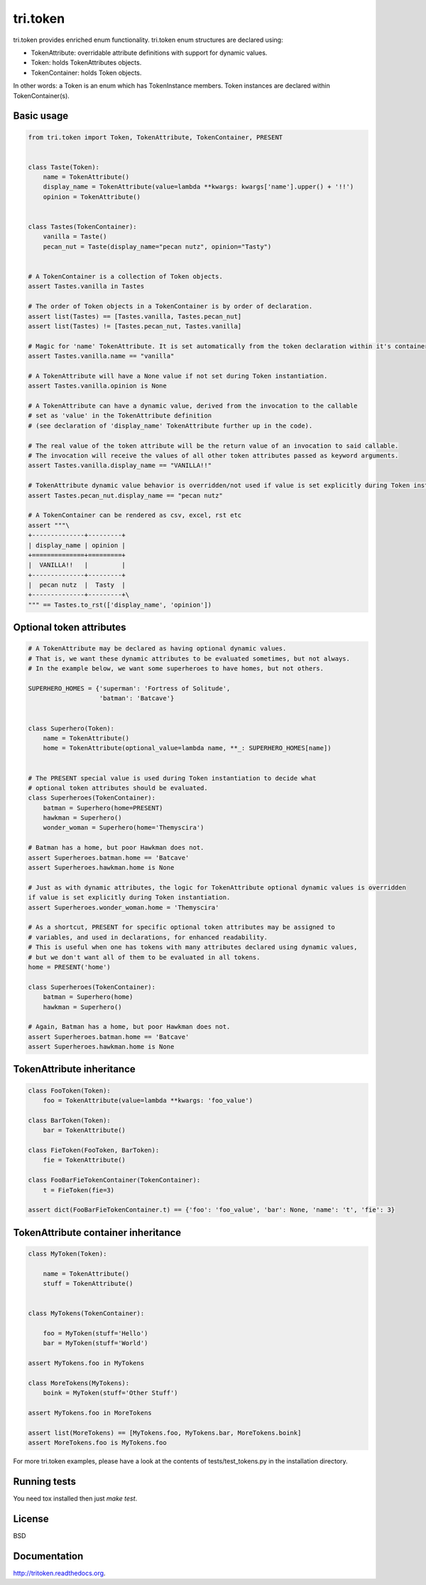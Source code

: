 tri.token
=========

tri.token provides enriched enum functionality. tri.token enum structures are declared using:

- TokenAttribute: overridable attribute definitions with support for dynamic values.
- Token: holds TokenAttributes objects.
- TokenContainer: holds Token objects.

In other words: a Token is an enum which has TokenInstance members. Token instances are declared within TokenContainer(s).


Basic usage
-----------

.. code:: python

    from tri.token import Token, TokenAttribute, TokenContainer, PRESENT


    class Taste(Token):
        name = TokenAttribute()
        display_name = TokenAttribute(value=lambda **kwargs: kwargs['name'].upper() + '!!')
        opinion = TokenAttribute()


    class Tastes(TokenContainer):
        vanilla = Taste()
        pecan_nut = Taste(display_name="pecan nutz", opinion="Tasty")


    # A TokenContainer is a collection of Token objects.
    assert Tastes.vanilla in Tastes

    # The order of Token objects in a TokenContainer is by order of declaration.
    assert list(Tastes) == [Tastes.vanilla, Tastes.pecan_nut]
    assert list(Tastes) != [Tastes.pecan_nut, Tastes.vanilla]

    # Magic for 'name' TokenAttribute. It is set automatically from the token declaration within it's container.
    assert Tastes.vanilla.name == "vanilla"

    # A TokenAttribute will have a None value if not set during Token instantiation.
    assert Tastes.vanilla.opinion is None

    # A TokenAttribute can have a dynamic value, derived from the invocation to the callable
    # set as 'value' in the TokenAttribute definition
    # (see declaration of 'display_name' TokenAttribute further up in the code).

    # The real value of the token attribute will be the return value of an invocation to said callable.
    # The invocation will receive the values of all other token attributes passed as keyword arguments.
    assert Tastes.vanilla.display_name == "VANILLA!!"

    # TokenAttribute dynamic value behavior is overridden/not used if value is set explicitly during Token instantiation.
    assert Tastes.pecan_nut.display_name == "pecan nutz"

    # A TokenContainer can be rendered as csv, excel, rst etc
    assert """\
    +--------------+---------+
    | display_name | opinion |
    +==============+=========+
    |  VANILLA!!   |         |
    +--------------+---------+
    |  pecan nutz  |  Tasty  |
    +--------------+---------+\
    """ == Tastes.to_rst(['display_name', 'opinion'])


Optional token attributes
-------------------------

.. code:: python

    # A TokenAttribute may be declared as having optional dynamic values.
    # That is, we want these dynamic attributes to be evaluated sometimes, but not always.
    # In the example below, we want some superheroes to have homes, but not others.

    SUPERHERO_HOMES = {'superman': 'Fortress of Solitude',
                       'batman': 'Batcave'}


    class Superhero(Token):
        name = TokenAttribute()
        home = TokenAttribute(optional_value=lambda name, **_: SUPERHERO_HOMES[name])


    # The PRESENT special value is used during Token instantiation to decide what
    # optional token attributes should be evaluated.
    class Superheroes(TokenContainer):
        batman = Superhero(home=PRESENT)
        hawkman = Superhero()
        wonder_woman = Superhero(home='Themyscira')

    # Batman has a home, but poor Hawkman does not.
    assert Superheroes.batman.home == 'Batcave'
    assert Superheroes.hawkman.home is None

    # Just as with dynamic attributes, the logic for TokenAttribute optional dynamic values is overridden
    if value is set explicitly during Token instantiation.
    assert Superheroes.wonder_woman.home = 'Themyscira'

    # As a shortcut, PRESENT for specific optional token attributes may be assigned to
    # variables, and used in declarations, for enhanced readability.
    # This is useful when one has tokens with many attributes declared using dynamic values,
    # but we don't want all of them to be evaluated in all tokens.
    home = PRESENT('home')

    class Superheroes(TokenContainer):
        batman = Superhero(home)
        hawkman = Superhero()

    # Again, Batman has a home, but poor Hawkman does not.
    assert Superheroes.batman.home == 'Batcave'
    assert Superheroes.hawkman.home is None


TokenAttribute inheritance
--------------------------

.. code:: python

    class FooToken(Token):
        foo = TokenAttribute(value=lambda **kwargs: 'foo_value')

    class BarToken(Token):
        bar = TokenAttribute()

    class FieToken(FooToken, BarToken):
        fie = TokenAttribute()

    class FooBarFieTokenContainer(TokenContainer):
        t = FieToken(fie=3)

    assert dict(FooBarFieTokenContainer.t) == {'foo': 'foo_value', 'bar': None, 'name': 't', 'fie': 3}


TokenAttribute container inheritance
------------------------------------

.. code:: python

    class MyToken(Token):

        name = TokenAttribute()
        stuff = TokenAttribute()


    class MyTokens(TokenContainer):

        foo = MyToken(stuff='Hello')
        bar = MyToken(stuff='World')

    assert MyTokens.foo in MyTokens

    class MoreTokens(MyTokens):
        boink = MyToken(stuff='Other Stuff')

    assert MyTokens.foo in MoreTokens

    assert list(MoreTokens) == [MyTokens.foo, MyTokens.bar, MoreTokens.boink]
    assert MoreTokens.foo is MyTokens.foo


For more tri.token examples, please have a look at the contents of tests/test_tokens.py in the installation directory.

.. _test_tokens: tests/test_tokens.py


Running tests
-------------

You need tox installed then just `make test`.


License
-------

BSD


Documentation
-------------

http://tritoken.readthedocs.org.
